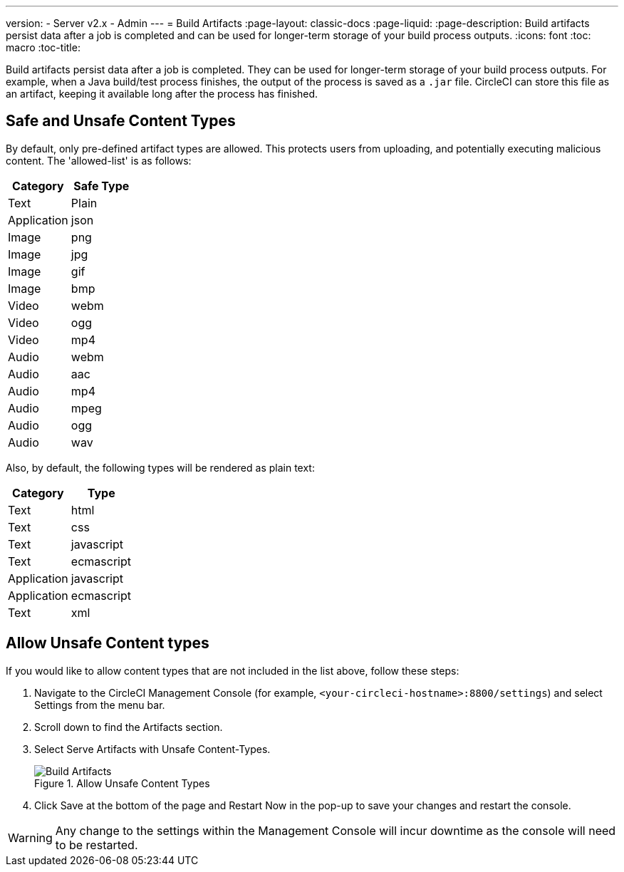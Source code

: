 ---
version:
- Server v2.x
- Admin
---
= Build Artifacts
:page-layout: classic-docs
:page-liquid:
:page-description: Build artifacts persist data after a job is completed and can be used for longer-term storage of your build process outputs.
:icons: font
:toc: macro
:toc-title:

Build artifacts persist data after a job is completed. They can be used for longer-term storage of your build process outputs. For example, when a Java build/test process finishes, the output of the process is saved as a `.jar` file. CircleCI can store this file as an artifact, keeping it available long after the process has finished.

toc::[]

== Safe and Unsafe Content Types
By default, only pre-defined artifact types are allowed. This protects users from uploading, and potentially executing malicious content. The 'allowed-list' is as follows:

[.table.table-striped]
[cols=2*, options="header", stripes=even]
|===
| Category
| Safe Type

| Text
| Plain

| Application
| json

| Image
| png

| Image
| jpg

| Image
| gif

| Image
| bmp

| Video
| webm

| Video
| ogg

| Video
| mp4

| Audio
| webm

| Audio
| aac

| Audio
| mp4

| Audio
| mpeg

| Audio
| ogg

| Audio
| wav
|===
<<<

Also, by default, the following types will be rendered as plain text:

[.table.table-striped]
[cols=2*, options="header", stripes=even]
|===
| Category
| Type

| Text
| html

| Text
| css

| Text
| javascript

| Text
| ecmascript

| Application
| javascript

| Application
| ecmascript

| Text
| xml
|===

== Allow Unsafe Content types
If you would like to allow content types that are not included in the list above, follow these steps:

1. Navigate to the CircleCI Management Console (for example, `<your-circleci-hostname>:8800/settings`) and select Settings from the menu bar.
2. Scroll down to find the Artifacts section.
3. Select Serve Artifacts with Unsafe Content-Types.
+
.Allow Unsafe Content Types
image::UnsafeContentTypes.png[Build Artifacts]
4. Click Save at the bottom of the page and Restart Now in the pop-up to save your changes and restart the console.

WARNING: Any change to the settings within the Management Console will incur downtime as the console will need to be restarted.
